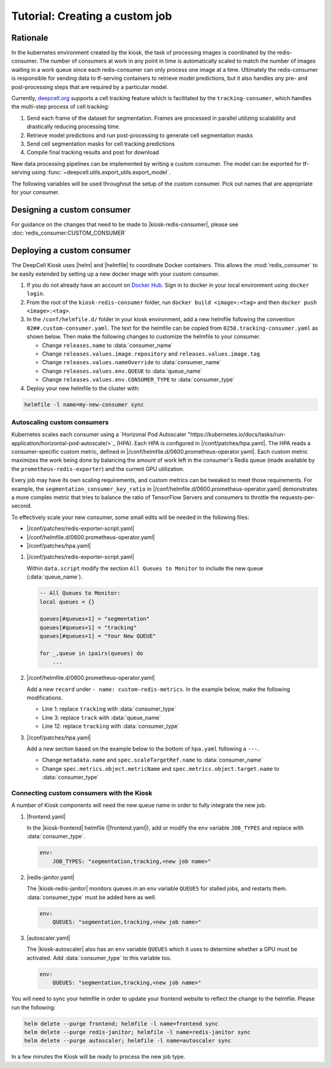 .. CUSTOM-JOB:

Tutorial: Creating a custom job
===============================

.. image:: https://img.shields.io/static/v1?label=RTD&logo=Read%20the%20Docs&message=Read%20the%20Docs&color=blue
    :alt: View on Read the Docs
    :target: https://deepcell-kiosk.readthedocs.io/en/master/CUSTOM-JOB.html

Rationale
---------

In the kubernetes environment created by the kiosk, the task of processing images is coordinated by the redis-consumer. The number of consumers at work in any point in time is automatically scaled to match the number of images waiting in a work queue since each redis-consumer can only process one image at a time. Ultimately the redis-consumer is responsible for sending data to tf-serving containers to retrieve model predictions, but it also handles any pre- and post-processing steps that are required by a particular model.

Currently, `deepcell.org <http://www.deepcell.org>`_ supports a cell tracking feature which is facilitated by the ``tracking-consumer``, which handles the multi-step process of cell tracking:

1. Send each frame of the dataset for segmentation. Frames are processed in parallel utilizing scalability and drastically reducing processing time.
2. Retrieve model predictions and run post-processing to generate cell segmentation masks
3. Send cell segmentation masks for cell tracking predictions
4. Compile final tracking results and post for download

New data processing pipelines can be implemented by writing a custom consumer. The model can be exported for tf-serving using :func:`~deepcell.utils.export_utils.export_model`.

The following variables will be used throughout the setup of the custom consumer. Pick out names that are appropriate for your consumer.

.. py:data:: queue_name

    Specifies the queue name that will be used to identify jobs for the :mod:`redis_consumer`, e.g. ``'track'``

.. py:data:: consumer_name

    Name of custom consumer, e.g. ``'tracking-consumer'``

.. py:data:: consumer_type

    Name of consumer job, e.g. ``'tracking'``

Designing a custom consumer
---------------------------

For guidance on the changes that need to be made to |kiosk-redis-consumer|, please see :doc:`redis_consumer:CUSTOM_CONSUMER`

.. |kiosk-redis-consumer| raw:: html

    <tt><a href="https://github.com/vanvalenlab/kiosk-redis-consumer">kiosk-redis-consumer</a></tt>

Deploying a custom consumer
---------------------------

The DeepCell Kiosk uses |helm| and |helmfile| to coordinate Docker containers. This allows the :mod:`redis_consumer` to be easily extended by setting up a new docker image with your custom consumer.

1. If you do not already have an account on `Docker Hub <https://hub.docker.com/>`_. Sign in to docker in your local environment using ``docker login``.

2. From the root of the ``kiosk-redis-consumer`` folder, run ``docker build <image>:<tag>`` and then ``docker push <image>:<tag>``.

3. In the ``/conf/helmfile.d/`` folder in your kiosk environment, add a new helmfile following the convention ``02##.custom-consumer.yaml``. The text for the helmfile can be copied from ``0250.tracking-consumer.yaml`` as shown below. Then make the following changes to customize the helmfile to your consumer.

   * Change ``releases.name`` to :data:`consumer_name`
   * Change ``releases.values.image.repository`` and ``releases.values.image.tag``
   * Change ``releases.values.nameOverride`` to :data:`consumer_name`
   * Change ``releases.values.env.QUEUE`` to :data:`queue_name`
   * Change ``releases.values.env.CONSUMER_TYPE`` to :data:`consumer_type`

   .. hidden-code-block:: yaml
      :starthidden: true
      :label: + Show/Hide example helmfile

      helmDefaults:
        args:
          - "--wait"
          - "--timeout=600"
          - "--force"
          - "--reset-values"

      releases:

      ################################################################################
      ## Custom-Consumer ################################################################
      ################################################################################

      #
      # References:
      #   - [web address of Helm chart's YAML file]
      #
      - name: "tracking-consumer"
        namespace: "deepcell"
        labels:
          chart: "redis-consumer"
          component: "deepcell"
          namespace: "deepcell"
          vendor: "vanvalenlab"
          default: "true"
        chart: '{{ env "CHARTS_PATH" | default "/conf/charts" }}/redis-consumer'
        version: "0.1.0"
        values:
          - replicas: 1

            image:
              repository: "vanvalenlab/kiosk-redis-consumer"
              tag: "0.4.1"
              pullPolicy: "Always"

            nameOverride: "tracking-consumer"

            resources:
              requests:
                cpu: 300m
                memory: 256Mi
              # limits:
              #   cpu: 100m
              #   memory: 1024Mi

            tolerations:
              - key: consumer
                operator: Exists
                effect: NoSchedule

            nodeSelector:
              consumer: "yes"

            env:
              DEBUG: "true"
              INTERVAL: 1
              QUEUE: "track"
              CONSUMER_TYPE: "tracking"
              EMPTY_QUEUE_TIMEOUT: 5
              GRPC_TIMEOUT: 20
              GRPC_BACKOFF: 3

              REDIS_HOST: "redis"
              REDIS_PORT: 26379
              REDIS_TIMEOUT: 3

              TF_HOST: "tf-serving"
              TF_PORT: 8500
              TF_TENSOR_NAME: "image"
              TF_TENSOR_DTYPE: "DT_FLOAT"

              AWS_REGION: '{{ env "AWS_REGION" | default "us-east-1" }}'
              CLOUD_PROVIDER: '{{ env "CLOUD_PROVIDER" | default "aws" }}'
              GKE_COMPUTE_ZONE: '{{ env "GKE_COMPUTE_ZONE" | default "us-west1-b" }}'

              NUCLEAR_MODEL: "panoptic:3"
              NUCLEAR_POSTPROCESS: "retinanet-semantic"

              PHASE_MODEL: "resnet50_retinanet_20190813_all_phase_512:0"
              PHASE_POSTPROCESS: "retinanet"

              CYTOPLASM_MODEL:   "resnet50_retinanet_20190903_all_fluorescent_cyto_512:0"
              CYTOPLASM_POSTPROCESS: "retinanet"

              LABEL_DETECT_ENABLED: "true"
              LABEL_DETECT_MODEL: "LabelDetection:0"
              LABEL_RESHAPE_SIZE: 216
              LABEL_DETECT_SAMPLE: 10

              SCALE_DETECT_ENABLED: "true"
              SCALE_DETECT_MODEL: "ScaleDetection:0"
              SCALE_RESHAPE_SIZE: 216
              SCALE_DETECT_SAMPLE: 10

              DRIFT_CORRECT_ENABLED: "false"
              NORMALIZE_TRACKING: "true"

              TRACKING_MODEL: "tracking_model_benchmarking_757_step5_20epoch_80split_9tl:1"
              TRACKING_SEGMENT_MODEL: "panoptic:3"
              TRACKING_POSTPROCESS_FUNCTION: "retinanet"

            secrets:
              AWS_ACCESS_KEY_ID: '{{ env "AWS_ACCESS_KEY_ID" | default "NA" }}'
              AWS_SECRET_ACCESS_KEY: '{{ env "AWS_SECRET_ACCESS_KEY" | default "NA" }}'
              AWS_S3_BUCKET: '{{ env "AWS_S3_BUCKET" | default "NA" }}'
              GKE_BUCKET: '{{ env "GKE_BUCKET" | default "NA" }}'


4. Deploy your new helmfile to the cluster with:

.. code-block:: bash

    helmfile -l name=my-new-consumer sync

.. |helm| raw:: html

    <tt><a href="https://helm.sh/">helm</a></tt>

.. |helmfile| raw:: html

    <tt><a href="https://github.com/roboll/helmfile">helmfile</a></tt>

Autoscaling custom consumers
^^^^^^^^^^^^^^^^^^^^^^^^^^^^

Kubernetes scales each consumer using a `Horizonal Pod Autoscaler "https://kubernetes.io/docs/tasks/run-application/horizontal-pod-autoscale/>`_ (HPA).
Each HPA is configured in |/conf/patches/hpa.yaml|.
The HPA reads a consumer-specific custom metric, defined in |/conf/helmfile.d/0600.prometheus-operator.yaml|.
Each custom metric maximizes the work being done by balancing the amount of work left in the consumer's Redis queue (made available by the ``prometheus-redis-exporter``) and the current GPU utilization.

Every job may have its own scaling requirements, and custom metrics can be tweaked to meet those requirements.
For example, the ``segmentation_consumer_key_ratio`` in |/conf/helmfile.d/0600.prometheus-operator.yaml| demonstrates a more complex metric that tries to balance the ratio of TensorFlow Servers and consumers to throttle the requests-per-second.

To effectively scale your new consumer, some small edits will be needed in the following files:

* |/conf/patches/redis-exporter-script.yaml|
* |/conf/helmfile.d/0600.prometheus-operator.yaml|
* |/conf/patches/hpa.yaml|

1. |/conf/patches/redis-exporter-script.yaml|

   Within  ``data.script`` modify the section ``All Queues to Monitor`` to include the new queue (:data:`queue_name`).

   .. code-block:: lua

      -- All Queues to Monitor:
      local queues = {}

      queues[#queues+1] = "segmentation"
      queues[#queues+1] = "tracking"
      queues[#queues+1] = "Your New QUEUE"

      for _,queue in ipairs(queues) do
          ...

2. |/conf/helmfile.d/0600.prometheus-operator.yaml|

   Add a new ``record`` under ``- name: custom-redis-metrics``. In the example below, make the following modifications.

   * Line 1: replace ``tracking`` with :data:`consumer_type`
   * Line 3: replace ``track`` with :data:`queue_name`
   * Line 12: replace ``tracking`` with :data:`consumer_type`

   .. code-block:: yaml
      :linenos:

      - record: tracking_consumer_key_ratio
        expr: |-
          avg_over_time(redis_script_value{key="track_image_keys"}[15s])
          / on()
          (
              avg_over_time(kube_deployment_spec_replicas{deployment="tracking-consumer"}[15s])
              +
              1
          )
        labels:
          namespace: deepcell
          service: tracking-scaling-service

3. |/conf/patches/hpa.yaml|

   Add a new section based on the example below to the bottom of ``hpa.yaml`` following a ``---``.

   * Change ``metadata.name`` and ``spec.scaleTargetRef.name`` to :data:`consumer_name`
   * Change ``spec.metrics.object.metricName`` and ``spec.metrics.object.target.name`` to :data:`consumer_type`

   .. code-block:: yaml
      :linenos:

      apiVersion: autoscaling/v2beta1
      kind: HorizontalPodAutoscaler
      metadata:
        name: tracking-consumer
        namespace: deepcell
      spec:
        scaleTargetRef:
          apiVersion: apps/v1
          kind: Deployment
          name: tracking-consumer
        minReplicas: 1
        maxReplicas: {{ mul $max_gpus 50 }}
        metrics:
        - type: Object
          object:
            metricName: tracking_consumer_key_ratio
            target:
              apiVersion: v1
              kind: Namespace
              name: tracking_consumer_key_ratio
            targetValue: 1

.. |/conf/patches/hpa.yaml| raw:: html

    <tt><a href="https://github.com/vanvalenlab/kiosk/blob/master/conf/patches/hpa.yaml">/conf/patches/hpa.yaml</a></tt>

.. |/conf/helmfile.d/0600.prometheus-operator.yaml| raw:: html

    <tt><a href="https://github.com/vanvalenlab/kiosk/blob/master/conf/helmfile.d/0600.prometheus-operator.yaml">/conf/helmfile.d/0600.prometheus-operator.yaml</a></tt>

.. |/conf/patches/redis-exporter-script.yaml| raw:: html

    <tt><a href="https://github.com/vanvalenlab/kiosk/blob/master/conf/patches/redis-exporter-script.yaml">/conf/patches/redis-exporter-script.yaml</a></tt>

.. |/conf/helmfile.d/0230.redis-consumer.yaml| raw:: html

    <tt><a href="https://github.com/vanvalenlab/kiosk/blob/master/conf/helmfile.d/0230.segmentation-consumer.yaml">/conf/helmfile.d/0230.segmentation-consumer.yaml</a></tt>

Connecting custom consumers with the Kiosk
^^^^^^^^^^^^^^^^^^^^^^^^^^^^^^^^^^^^^^^^^^

A number of Kiosk components will need the new queue name in order to fully integrate the new job.

1. |frontend.yaml|

   In the |kiosk-frontend| helmfile (|frontend.yaml|), add or modify the ``env`` variable ``JOB_TYPES`` and replace with :data:`consumer_type`.

   .. code-block:: yaml

       env:
           JOB_TYPES: "segmentation,tracking,<new job name>"

2. |redis-janitor.yaml|

   The |kiosk-redis-janitor| monitors queues in an ``env`` variable ``QUEUES`` for stalled jobs, and restarts them. :data:`consumer_type` must be added here as well.

   .. code-block:: yaml

       env:
           QUEUES: "segmentation,tracking,<new job name>"

3. |autoscaler.yaml|

   The |kiosk-autoscaler| also has an ``env`` variable ``QUEUES`` which it uses to determine whether a GPU must be activated. Add :data:`consumer_type` to this variable too.

   .. code-block:: yaml

      env:
          QUEUES: "segmentation,tracking,<new job name>"

You will need to sync your helmfile in order to update your frontend website to reflect the change to the helmfile. Please run the following:

.. code-block:: bash

    helm delete --purge frontend; helmfile -l name=frontend sync
    helm delete --purge redis-janitor; helmfile -l name=redis-janitor sync
    helm delete --purge autoscaler; helmfile -l name=autoscaler sync

In a few minutes the Kiosk will be ready to process the new job type.

.. |kiosk-frontend| raw:: html

    <tt><a href="https://github.com/vanvalenlab/kiosk-frontend">kiosk-frontend</a></tt>

.. |frontend.yaml| raw:: html

    <tt><a href="https://github.com/vanvalenlab/kiosk/blob/master/conf/helmfile.d/0300.frontend.yaml">/conf/helmfile.d/0300.frontend.yaml</a></tt>

.. |kiosk-redis-janitor| raw:: html

    <tt><a href="https://github.com/vanvalenlab/kiosk-redis-janitor">kiosk-redis-janitor</a></tt>

.. |redis-janitor.yaml| raw:: html

    <tt><a href="https://github.com/vanvalenlab/kiosk/blob/master/conf/helmfile.d/0220.redis-janitor.yaml">/conf/helmfile.d/0220.redis-janitor.yaml</a></tt>

.. |kiosk-autoscaler| raw:: html

    <tt><a href="https://github.com/vanvalenlab/kiosk-autoscaler">kiosk-autoscaler</a></tt>

.. |autoscaler.yaml| raw:: html

    <tt><a href="https://github.com/vanvalenlab/kiosk/blob/master/conf/helmfile.d/0210.autoscaler.yaml">/conf/helmfile.d/0210.autoscaler.yaml</a></tt>
